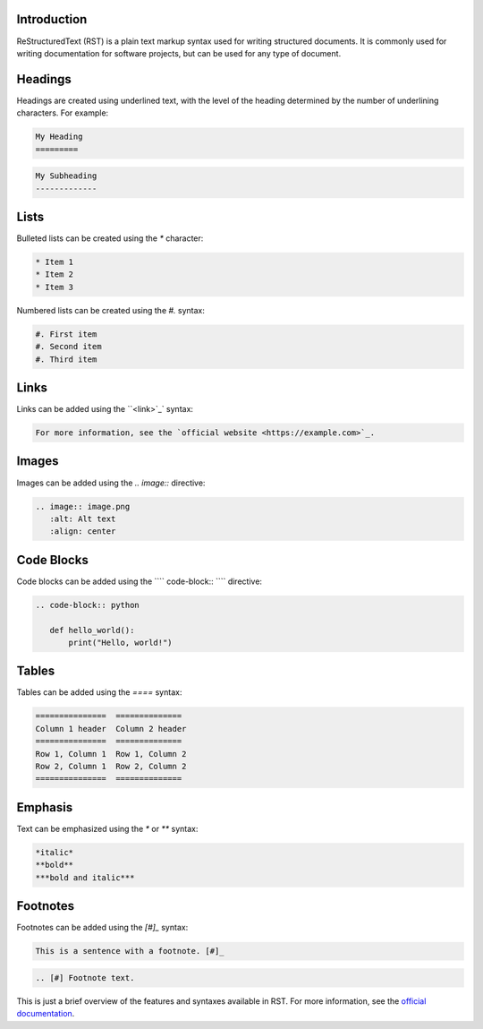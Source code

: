 .. ReStructuredText Syntax and Features

Introduction
------------

ReStructuredText (RST) is a plain text markup syntax used for writing structured documents. It is commonly used for writing documentation for software projects, but can be used for any type of document.

Headings
--------

Headings are created using underlined text, with the level of the heading determined by the number of underlining characters. For example:

.. code-block:: rst

   My Heading
   =========

.. code-block:: rst

   My Subheading
   -------------

Lists
-----

Bulleted lists can be created using the `*` character:

.. code-block:: rst

   * Item 1
   * Item 2
   * Item 3

Numbered lists can be created using the `#.` syntax:

.. code-block:: rst

   #. First item
   #. Second item
   #. Third item

Links
-----

Links can be added using the ``<link>`_` syntax:

.. code-block:: rst

   For more information, see the `official website <https://example.com>`_.

Images
------

Images can be added using the `.. image::` directive:

.. code-block:: rst

   .. image:: image.png
      :alt: Alt text
      :align: center

Code Blocks
-----------

Code blocks can be added using the ```` code-block:: ```` directive:

.. code-block:: rst

   .. code-block:: python

      def hello_world():
          print("Hello, world!")

Tables
------

Tables can be added using the `====` syntax:

.. code-block:: rst

   ===============  ==============
   Column 1 header  Column 2 header
   ===============  ==============
   Row 1, Column 1  Row 1, Column 2
   Row 2, Column 1  Row 2, Column 2
   ===============  ==============

Emphasis
--------

Text can be emphasized using the `*` or `**` syntax:

.. code-block:: rst

   *italic*
   **bold**
   ***bold and italic***

Footnotes
---------

Footnotes can be added using the `[#]_` syntax:

.. code-block:: rst

   This is a sentence with a footnote. [#]_

.. code-block:: rst

   .. [#] Footnote text.

This is just a brief overview of the features and syntaxes available in RST. For more information, see the `official documentation <https://docutils.sourceforge.io/docs/user/rst/quickref.html>`_.
